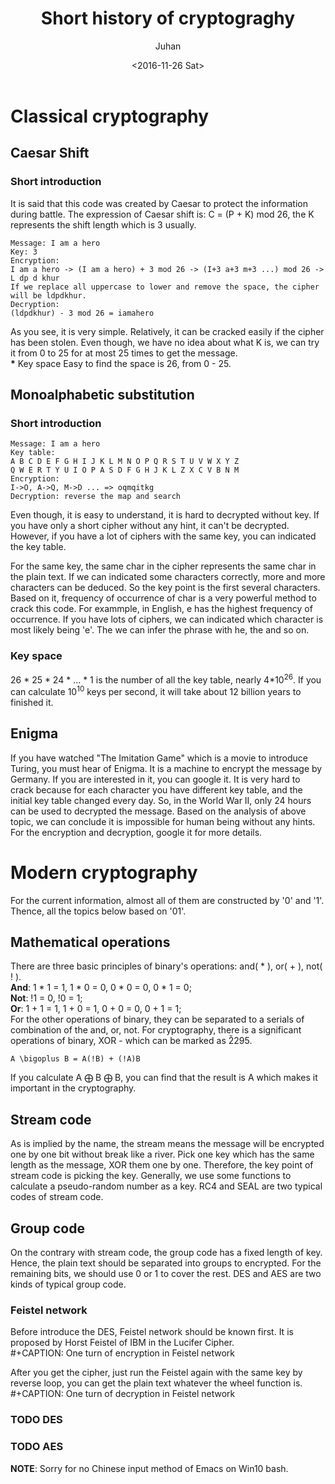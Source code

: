 #+TITLE: Short history of cryptograghy
#+AUTHOR: Juhan
#+EMAIL: justin_victory@hotmail
#+DATE: <2016-11-26 Sat>
#+STARTUP: entitiespretty
#+OPTIONS: toc:nil

* Classical cryptography
** Caesar Shift
*** Short introduction   
    It is said that this code was created by Caesar to protect the information during battle. The expression of Caesar shift is: C = (P + K) mod 26, the K represents the shift length which is 3 usually.
    #+BEGIN_EXAMPLE
    Message: I am a hero
    Key: 3
    Encryption:
    I am a hero -> (I am a hero) + 3 mod 26 -> (I+3 a+3 m+3 ...) mod 26 -> L dp d khur
    If we replace all uppercase to lower and remove the space, the cipher will be ldpdkhur.
    Decryption:
    (ldpdkhur) - 3 mod 26 = iamahero
    #+END_EXAMPLE
    As you see, it is very simple. Relatively, it can be cracked easily if the cipher has been stolen. Even though, we have no idea about what K is, we can try it from 0 to 25 for at most 25 times to get the message.\\
*** Key space  
    Easy to find the space is 26, from 0 - 25.

** Monoalphabetic substitution
*** Short introduction   
    #+BEGIN_EXAMPLE
    Message: I am a hero
    Key table:
    A B C D E F G H I J K L M N O P Q R S T U V W X Y Z
    Q W E R T Y U I O P A S D F G H J K L Z X C V B N M
    Encryption:
    I->O, A->Q, M->D ... => oqmqitkg
    Decryption: reverse the map and search
    #+END_EXAMPLE
    Even though, it is easy to understand, it is hard to decrypted without key. If you have only a short cipher without any hint, it can't be decrypted. However, if you have a lot of ciphers with the same key, you can indicated the key table. 

    For the same key, the same char in the cipher represents the same char in the plain text. If we can indicated some characters correctly, more and more characters can be deduced. So the key point is the first several characters.
    Based on it, frequency of occurrence of char is a very powerful method to crack this code. For exammple, in English, e has the highest frequency of occurrence. If you have lots of ciphers, we can indicated which character is most likely being 'e'.
    The we can infer the phrase with he, the and so on.
*** Key space    
    26 * 25 * 24 * ... * 1 is the number of all the key table, nearly 4*10^26. If you can calculate 10^10 keys per second, it will take about 12 billion years to finished it.

** Enigma
   If you have watched "The Imitation Game" which is a movie to introduce Turing, you must hear of Enigma. It is a machine to encrypt the message by Germany. If you are interested in it, you can google it.
   It is very hard to crack because for each character you have different key table, and the initial key table changed every day. So, in the World War II, only 24 hours can be used to decrypted the message.
   Based on the analysis of above topic, we can conclude it is impossible for human being without any hints. For the encryption and decryption, google it for more details.

* Modern cryptography
  For the current information, almost all of them are constructed by '0' and '1'. Thence, all the topics below based on '01'.
**  Mathematical operations
   There are three basic principles of binary's operations: and( * ), or( + ), not( ! ). \\
   *And*: 1 * 1 = 1, 1 * 0 = 0, 0 * 0 = 0, 0 * 1 = 0;\\
   *Not*: !1 = 0, !0 = 1;\\
   *Or*:  1 + 1 = 1, 1 + 0 = 1, 0 + 0 = 0, 0 + 1 = 1;\\
   For the other operations of binary, they can be separated to a serials of combination of the and, or, not. For cryptography, there is a significant operations of binary, XOR - which can be marked as \u2295.
   #+BEGIN_EXAMPLE
   A \bigoplus B = A(!B) + (!A)B
   #+END_EXAMPLE
   If you calculate A \bigoplus B \bigoplus B, you can find that the result is A which makes it important in the cryptography.

** Stream code
   As is implied by the name, the stream means the message will be encrypted one by one bit without break like a river. Pick one key which has the same length as the message, XOR them one by one.
   Therefore, the key point of stream code is picking the key. Generally, we use some functions to calculate a pseudo-random number as a key. RC4 and SEAL are two typical codes of stream code.

** Group code
   On the contrary with stream code, the group code has a fixed length of key. Hence, the plain text should be separated into groups to encrypted. For the remaining bits, we should use 0 or 1 to cover the rest.
   DES and AES are two kinds of typical group code.

*** Feistel network
    Before introduce the DES, Feistel network should be known first. It is proposed by Horst Feistel of IBM in the Lucifer Cipher. \\
    #+CAPTION: One turn of encryption in Feistel network
    #+ATTR_HTML: :alt cat/spider image:title Action! :align center
    [[file:images/feistel-encryption.png]]

    After you get the cipher, just run the Feistel again with the same key by reverse loop, you can get the plain text whatever the wheel function is. \\
    #+CAPTION: One turn of decryption in Feistel network
    #+ATTR_HTML: :alt cat/spider image:title Action! :align center
    [[file:images/feistel-decryption.png]]
   
*** TODO DES
    DEADLINE: <2016-11-30 Wed>
*** TODO AES
    DEADLINE: <2016-11-30 Wed>

*NOTE*: Sorry for no Chinese input method of Emacs on Win10 bash.

[fn:1] Picked from [[http://download.csdn.net/download/niehanmin/9236297][Tu Jie MiMa JiShu]]
